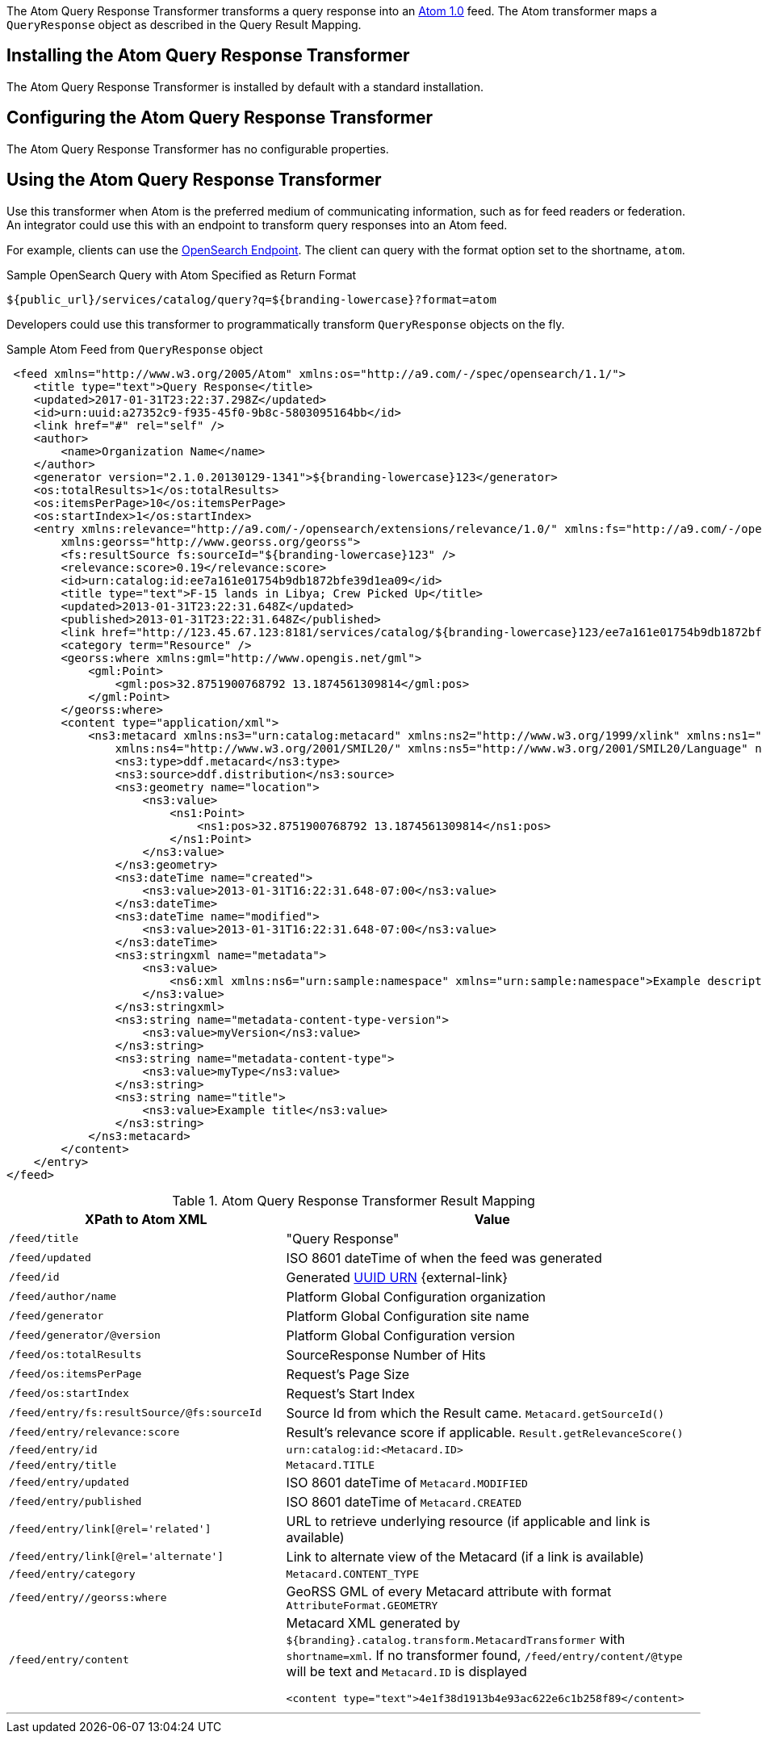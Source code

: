 :title: Atom Query Response Transformer
:type: transformer
:subtype: queryResponse
:status: published
:link: _atom_query_response_transformer
:summary: Transforms a query response into an http://tools.ietf.org/html/rfc4287[Atom 1.0] feed.

The ((Atom Query Response Transformer)) transforms a query response into an http://tools.ietf.org/html/rfc4287[Atom 1.0] feed.
The Atom transformer maps a `QueryResponse` object as described in the Query Result Mapping.

== Installing the Atom Query Response Transformer

The Atom Query Response Transformer is installed by default with a standard installation.

== Configuring the Atom Query Response Transformer

The Atom Query Response Transformer has no configurable properties.

== Using the Atom Query Response Transformer

Use this transformer when Atom is the preferred medium of communicating information, such as for feed readers or federation.
An integrator could use this with an endpoint to transform query responses into an Atom feed.

For example, clients can use the <<{integrating-prefix}opensearch_endpoint,OpenSearch Endpoint>>.
The client can query with the format option set to the shortname, `atom`.

.Sample OpenSearch Query with Atom Specified as Return Format
----
${public_url}/services/catalog/query?q=${branding-lowercase}?format=atom
----

Developers could use this transformer to programmatically transform `QueryResponse` objects on the fly.

.Sample Atom Feed from `QueryResponse` object
[source,xml,linenums]
----
 <feed xmlns="http://www.w3.org/2005/Atom" xmlns:os="http://a9.com/-/spec/opensearch/1.1/">
    <title type="text">Query Response</title>
    <updated>2017-01-31T23:22:37.298Z</updated>
    <id>urn:uuid:a27352c9-f935-45f0-9b8c-5803095164bb</id>
    <link href="#" rel="self" />
    <author>
        <name>Organization Name</name>
    </author>
    <generator version="2.1.0.20130129-1341">${branding-lowercase}123</generator>
    <os:totalResults>1</os:totalResults>
    <os:itemsPerPage>10</os:itemsPerPage>
    <os:startIndex>1</os:startIndex>
    <entry xmlns:relevance="http://a9.com/-/opensearch/extensions/relevance/1.0/" xmlns:fs="http://a9.com/-/opensearch/extensions/federation/1.0/"
        xmlns:georss="http://www.georss.org/georss">
        <fs:resultSource fs:sourceId="${branding-lowercase}123" />
        <relevance:score>0.19</relevance:score>
        <id>urn:catalog:id:ee7a161e01754b9db1872bfe39d1ea09</id>
        <title type="text">F-15 lands in Libya; Crew Picked Up</title>
        <updated>2013-01-31T23:22:31.648Z</updated>
        <published>2013-01-31T23:22:31.648Z</published>
        <link href="http://123.45.67.123:8181/services/catalog/${branding-lowercase}123/ee7a161e01754b9db1872bfe39d1ea09" rel="alternate" title="View Complete Metacard" />
        <category term="Resource" />
        <georss:where xmlns:gml="http://www.opengis.net/gml">
            <gml:Point>
                <gml:pos>32.8751900768792 13.1874561309814</gml:pos>
            </gml:Point>
        </georss:where>
        <content type="application/xml">
            <ns3:metacard xmlns:ns3="urn:catalog:metacard" xmlns:ns2="http://www.w3.org/1999/xlink" xmlns:ns1="http://www.opengis.net/gml"
                xmlns:ns4="http://www.w3.org/2001/SMIL20/" xmlns:ns5="http://www.w3.org/2001/SMIL20/Language" ns1:id="4535c53fc8bc4404a1d32a5ce7a29585">
                <ns3:type>ddf.metacard</ns3:type>
                <ns3:source>ddf.distribution</ns3:source>
                <ns3:geometry name="location">
                    <ns3:value>
                        <ns1:Point>
                            <ns1:pos>32.8751900768792 13.1874561309814</ns1:pos>
                        </ns1:Point>
                    </ns3:value>
                </ns3:geometry>
                <ns3:dateTime name="created">
                    <ns3:value>2013-01-31T16:22:31.648-07:00</ns3:value>
                </ns3:dateTime>
                <ns3:dateTime name="modified">
                    <ns3:value>2013-01-31T16:22:31.648-07:00</ns3:value>
                </ns3:dateTime>
                <ns3:stringxml name="metadata">
                    <ns3:value>
                        <ns6:xml xmlns:ns6="urn:sample:namespace" xmlns="urn:sample:namespace">Example description.</ns6:xml>
                    </ns3:value>
                </ns3:stringxml>
                <ns3:string name="metadata-content-type-version">
                    <ns3:value>myVersion</ns3:value>
                </ns3:string>
                <ns3:string name="metadata-content-type">
                    <ns3:value>myType</ns3:value>
                </ns3:string>
                <ns3:string name="title">
                    <ns3:value>Example title</ns3:value>
                </ns3:string>
            </ns3:metacard>
        </content>
    </entry>
</feed>
----

.Atom Query Response Transformer Result Mapping
[cols="2,3a" options="header"]
|===

|XPath to Atom XML
|Value

|`/feed/title`
|"Query Response"

|`/feed/updated`
|ISO 8601 dateTime of when the feed was generated

|`/feed/id`
|Generated http://en.wikipedia.org/wiki/Universally_Unique_Identifier[UUID URN] {external-link}

|`/feed/author/name`
|Platform Global Configuration organization

|`/feed/generator`
|Platform Global Configuration site name

|`/feed/generator/@version`
|Platform Global Configuration version

|`/feed/os:totalResults`
|SourceResponse Number of Hits

|`/feed/os:itemsPerPage`
|Request's Page Size

|`/feed/os:startIndex`
|Request's Start Index

|`/feed/entry/fs:resultSource/@fs:sourceId`
|Source Id from which the Result came. `Metacard.getSourceId()`

|`/feed/entry/relevance:score`
|Result's relevance score if applicable. `Result.getRelevanceScore()`

|`/feed/entry/id`
|`urn:catalog:id:<Metacard.ID>`

|`/feed/entry/title`
|`Metacard.TITLE`

|`/feed/entry/updated`
|ISO 8601 dateTime of `Metacard.MODIFIED`

|`/feed/entry/published`
|ISO 8601 dateTime of `Metacard.CREATED`

|`/feed/entry/link[@rel='related']`
|URL to retrieve underlying resource (if applicable and link is available)

|`/feed/entry/link[@rel='alternate']`
|Link to alternate view of the Metacard (if a link is available)

|`/feed/entry/category`
|`Metacard.CONTENT_TYPE`

|`/feed/entry//georss:where`
|GeoRSS GML of every Metacard attribute with format `AttributeFormat.GEOMETRY`

|`/feed/entry/content`
|Metacard XML generated by `${branding}.catalog.transform.MetacardTransformer` with `shortname=xml`.
If no transformer found, `/feed/entry/content/@type` will be text and `Metacard.ID` is displayed

`<content type="text">4e1f38d1913b4e93ac622e6c1b258f89</content>`
|===

'''
